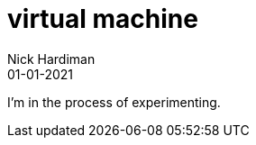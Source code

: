 = virtual machine
Nick Hardiman 
:source-highlighter: highlight.js
:revdate: 01-01-2021

I'm in the process of experimenting.

